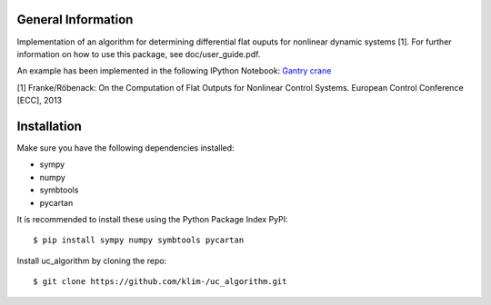 General Information
===================
Implementation of an algorithm for determining differential flat ouputs
for nonlinear dynamic systems [1]. For further information on how
to use this package, see doc/user_guide.pdf.

An example has been implemented in the following IPython Notebook:
`Gantry crane <http://nbviewer.jupyter.org/github/klim-/uc_algorithm/blob/master/AT_gantry%20crane/brueckenkran.ipynb>`_



[1] Franke/Röbenack: On the Computation of Flat Outputs for Nonlinear
Control Systems. European Control Conference [ECC], 2013


Installation
============
Make sure you have the following dependencies installed:

- sympy
- numpy
- symbtools
- pycartan

It is recommended to install these using the Python Package Index PyPI::

    $ pip install sympy numpy symbtools pycartan

Install uc_algorithm by cloning the repo::

    $ git clone https://github.com/klim-/uc_algorithm.git
